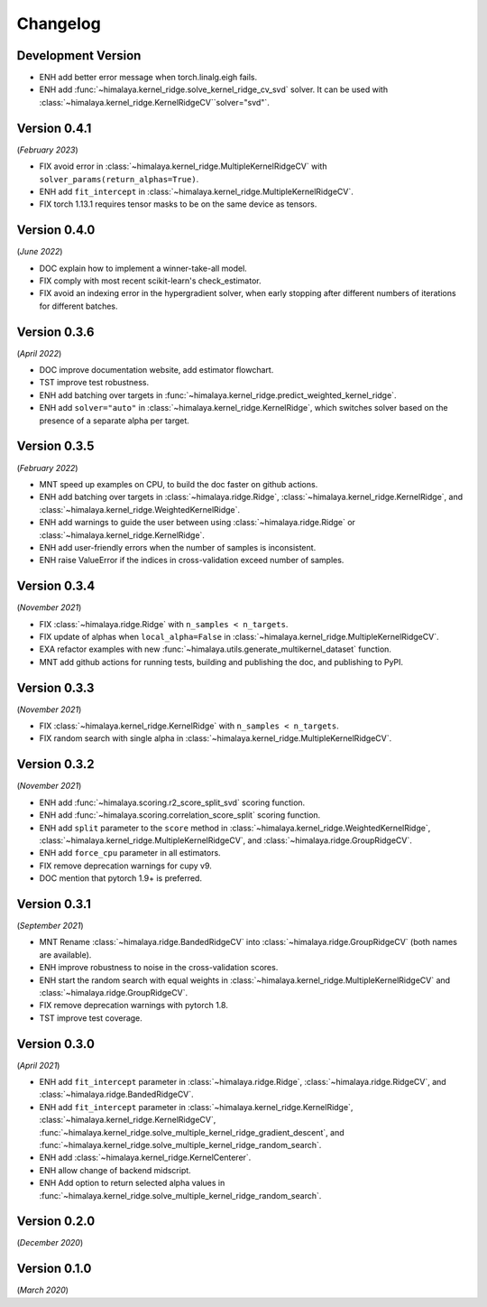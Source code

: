 Changelog
=========

Development Version
-------------------

- ENH add better error message when torch.linalg.eigh fails.
- ENH add :func:`~himalaya.kernel_ridge.solve_kernel_ridge_cv_svd` solver. It
  can be used with :class:`~himalaya.kernel_ridge.KernelRidgeCV``solver="svd"`.

Version 0.4.1
-------------
(*February 2023*)

- FIX avoid error in :class:`~himalaya.kernel_ridge.MultipleKernelRidgeCV`
  with ``solver_params(return_alphas=True)``.
- ENH add ``fit_intercept`` in
  :class:`~himalaya.kernel_ridge.MultipleKernelRidgeCV`.
- FIX torch 1.13.1 requires tensor masks to be on the same device as tensors.

Version 0.4.0
-------------
(*June 2022*)

- DOC explain how to implement a winner-take-all model.
- FIX comply with most recent scikit-learn's check_estimator.
- FIX avoid an indexing error in the hypergradient solver, when early stopping
  after different numbers of iterations for different batches.

Version 0.3.6
-------------
(*April 2022*)

- DOC improve documentation website, add estimator flowchart.
- TST improve test robustness.
- ENH add batching over targets in
  :func:`~himalaya.kernel_ridge.predict_weighted_kernel_ridge`.
- ENH add ``solver="auto"`` in :class:`~himalaya.kernel_ridge.KernelRidge`,
  which switches solver based on the presence of a separate alpha per target.

Version 0.3.5
-------------
(*February 2022*)

- MNT speed up examples on CPU, to build the doc faster on github actions.
- ENH add batching over targets in :class:`~himalaya.ridge.Ridge`,
  :class:`~himalaya.kernel_ridge.KernelRidge`, and
  :class:`~himalaya.kernel_ridge.WeightedKernelRidge`.
- ENH add warnings to guide the user between using
  :class:`~himalaya.ridge.Ridge` or
  :class:`~himalaya.kernel_ridge.KernelRidge`.
- ENH add user-friendly errors when the number of samples is inconsistent.
- ENH raise ValueError if the indices in cross-validation exceed number of
  samples.

Version 0.3.4
-------------
(*November 2021*)

- FIX :class:`~himalaya.ridge.Ridge` with ``n_samples < n_targets``.
- FIX update of alphas when ``local_alpha=False`` in
  :class:`~himalaya.kernel_ridge.MultipleKernelRidgeCV`.
- EXA refactor examples with new
  :func:`~himalaya.utils.generate_multikernel_dataset` function.
- MNT add github actions for running tests, building and publishing the doc,
  and publishing to PyPI.

Version 0.3.3
-------------
(*November 2021*)

- FIX :class:`~himalaya.kernel_ridge.KernelRidge` with
  ``n_samples < n_targets``.
- FIX random search with single alpha in
  :class:`~himalaya.kernel_ridge.MultipleKernelRidgeCV`.

Version 0.3.2
-------------
(*November 2021*)

- ENH add :func:`~himalaya.scoring.r2_score_split_svd` scoring function.
- ENH add :func:`~himalaya.scoring.correlation_score_split` scoring function.
- ENH add ``split`` parameter to the ``score`` method in
  :class:`~himalaya.kernel_ridge.WeightedKernelRidge`,
  :class:`~himalaya.kernel_ridge.MultipleKernelRidgeCV`, and
  :class:`~himalaya.ridge.GroupRidgeCV`.
- ENH add ``force_cpu`` parameter in all estimators.
- FIX remove deprecation warnings for cupy v9.
- DOC mention that pytorch 1.9+ is preferred.

Version 0.3.1
-------------
(*September 2021*)

- MNT Rename :class:`~himalaya.ridge.BandedRidgeCV` into
  :class:`~himalaya.ridge.GroupRidgeCV` (both names are available).
- ENH improve robustness to noise in the cross-validation scores.
- ENH start the random search with equal weights in
  :class:`~himalaya.kernel_ridge.MultipleKernelRidgeCV`
  and :class:`~himalaya.ridge.GroupRidgeCV`.
- FIX remove deprecation warnings with pytorch 1.8.
- TST improve test coverage.

Version 0.3.0
-------------
(*April 2021*)

- ENH add ``fit_intercept`` parameter in :class:`~himalaya.ridge.Ridge`,
  :class:`~himalaya.ridge.RidgeCV`, and :class:`~himalaya.ridge.BandedRidgeCV`.
- ENH add ``fit_intercept`` parameter in
  :class:`~himalaya.kernel_ridge.KernelRidge`,
  :class:`~himalaya.kernel_ridge.KernelRidgeCV`,
  :func:`~himalaya.kernel_ridge.solve_multiple_kernel_ridge_gradient_descent`,
  and :func:`~himalaya.kernel_ridge.solve_multiple_kernel_ridge_random_search`.
- ENH add :class:`~himalaya.kernel_ridge.KernelCenterer`.
- ENH allow change of backend midscript.
- ENH Add option to return selected alpha values in
  :func:`~himalaya.kernel_ridge.solve_multiple_kernel_ridge_random_search`.

Version 0.2.0
-------------
(*December 2020*)

Version 0.1.0
-------------
(*March 2020*)
